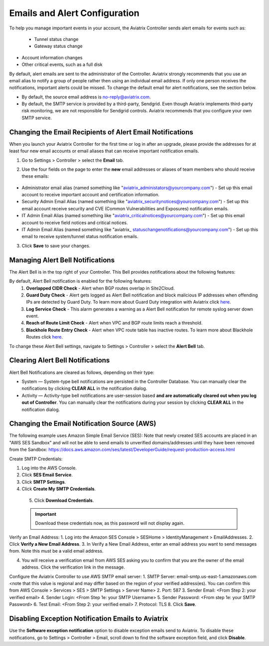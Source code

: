 
###################################
Emails and Alert Configuration 
###################################

To help you manage important events in your account, the Aviatrix Controller sends alert emails for events such as:

 - Tunnel status change
 - Gateway status change
- Account information changes
- Other critical events, such as a full disk

By default, alert emails are sent to the administrator of the Controller. Aviatrix strongly recommends that you use an email alias to notify a group of people rather then using an individual email address. If only one person receives the notifications, important alerts could be missed. To change the default email for alert notifications, see the section below.

* By default, the source email address is no-reply@aviatrix.com. 
* By default, the SMTP service is provided by a third-party, Sendgrid. Even though Aviatrix implements third-party risk monitoring, we are not responsible for Sendgrid controls. Aviatrix recommends that you configure your own SMTP service. 

Changing the Email Recipients of Alert Email Notifications
----------------------------------------------------------------------------------------

When you launch your Aviatrix Controller for the first time or log in after an upgrade, please provide the addresses for at least four new email accounts or email aliases that can receive important notification emails.

1. Go to Settings > Controller > select the **Email** tab. 
2. Use the four fields on the page to enter the **new** email addresses or aliases of team members who should receive these emails: 

    |email_notifications_page|

* Administrator email alias (named something like "aviatrix_administators@yourcompany.com")  - Set up this email account to receive important account and certification information.
* Security Admin Email Alias (named something like "aviatrix_securitynotices@yourcompany.com")  - Set up this email account receive security and CVE (Common Vulnerabilities and Exposures) notification emails.
* IT Admin Email Alias (named something like "aviatrix_criticalnotices@yourcompany.com")  - Set up this email account to receive field notices and critical notices.
* IT Admin Email Alias (named something like "aviatrix_ statuschangenotifications@yourcompany.com")  - Set up this email to receive system/tunnel status notification emails.

3. Click **Save** to save your changes.

Managing Alert Bell Notifications
------------------------------------------------------

The Alert Bell is in the top right of your Controller. This Bell provides notifications about the following features:

By default, Alert Bell notification is enabled for the following features:
    1. **Overlapped CIDR Check** - Alert when BGP routes overlap in Site2Cloud.
    #. **Guard Duty Check** - Alert gets logged as Alert Bell notification and block malicious IP addresses when offending IPs are detected by Guard Duty. To learn more about Guard Duty integration with Aviatrix click `here <https://docs.aviatrix.com/HowTos/guardduty.html>`_.
    #. **Log Service Check** - This alarm generates a warning as a Alert Bell notification for remote syslog server down event.
    #. **Reach of Route Limit Check** - Alert when VPC and BGP route limits reach a threshold.
    #. **Blackhole Route Entry Check** - Alert when VPC route table has inactive routes. To learn more about Blackhole Routes click `here <https://docs.aviatrix.com/Support/support_center_controller.html?highlight=bell#what-are-blackholes-on-alert-bell>`_.

|alert_bell_notify_|

To change these Alert Bell settings, navigate to Settings > Controller > select the **Alert Bell** tab.

Clearing Alert Bell Notifications
------------------------------------------------------

Alert Bell Notifications are cleared as follows, depending on their type:

* System — System-type bell notifications are persisted in the Controller Database. You can manually clear the notifications by clicking **CLEAR ALL** in the notification dialog.
* Activity — Activity-type bell notifications are user-session based **and are automatically cleared out when you log out of Controller**. You can manually clear the notifications during your session by clicking **CLEAR ALL** in the notification dialog.


Changing the Email Notification Source (AWS)
----------------------------------------------------------

The following example uses Amazon Simple Email Service (SES):
Note that newly created SES accounts are placed in an "AWS SES Sandbox" and will not be able to send emails to unverified domains/addresses until they have been removed from the Sandbox: https://docs.aws.amazon.com/ses/latest/DeveloperGuide/request-production-access.html

Create SMTP Credentials:
 
1. Log into the AWS Console.
2. Click **SES Email Service**.
3. Click **SMTP Settings**.
4. Click **Create My SMTP Credentials**.

|aws_ses|

 5. Click **Download Credentials**.

 .. important::

  Download these credentials now, as this password will not display again.

Verify an Email Address: 
1. Log into the Amazon SES Console > SESHome > IdentityManagement > EmailAddresses.
2. Click **Verify a New Email Address**.
3. In Verify a New Email Address, enter an email address you want to send messages from. Note this *must* be a valid email address.

|aws_verify_email|

4. You will receive a verification email from AWS SES asking you to confirm that you are the owner of the email address. Click the verification link in the message.
    
    
Configure the Aviatrix Controller to use AWS SMTP email server:
1. SMTP Server: email-smtp.us-east-1.amazonaws.com <note that this value is regional and may differ based on the region of your verified address(es). You can confirm this from AWS Console > Services > SES > SMTP Settings > Server Name>
2. Port: 587 
3. Sender Email: <From Step 2: your verified email>
4. Sender Login: <From Step 1e: your SMTP Username>
5. Sender Password: <From step 1e: your SMTP Password>
6. Test Email: <From Step 2: your verified email>
7. Protocol: TLS
8. Click **Save**.

Disabling Exception Notification Emails to Aviatrix
-------------------------------------------------------------

Use the **Software exception notification** option to disable exception emails send to Aviatrix. To disable these notifications, go to Settings > Controller > Email, scroll down to find the software exception field, and click **Disable**.
 


 
.. |AwsEmailVerification| image:: alert_and_email_media/AwsEmailVerification.PNG
   :scale: 30%
   
.. |ChangeEmailNotification| image:: alert_and_email_media/ChangeEmailNotification.PNG
   :scale: 30%
   
.. |aws_ses| image:: alert_and_email_media/aws_ses.png
   :scale: 30%
   
.. |aws_verify_email| image:: alert_and_email_media/aws_verify_email.png
   :scale: 30%

.. |email_notifications_page| image:: alert_and_email_media/email_notifications_page.png
   :scale: 60%

.. |alert_bell_notify_| image:: alert_and_email_media/alert_bell_notify_.png
   :scale: 60%

.. disqus::
